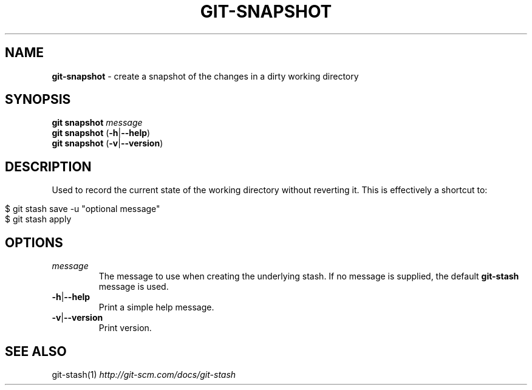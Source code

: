 .\" generated with Ronn/v0.7.3
.\" http://github.com/rtomayko/ronn/tree/0.7.3
.
.TH "GIT\-SNAPSHOT" "1" "August 2015" "" ""
.
.SH "NAME"
\fBgit\-snapshot\fR \- create a snapshot of the changes in a dirty working directory
.
.SH "SYNOPSIS"
\fBgit snapshot\fR \fImessage\fR
.
.br
\fBgit snapshot\fR (\fB\-h\fR|\fB\-\-help\fR)
.
.br
\fBgit snapshot\fR (\fB\-v\fR|\fB\-\-version\fR)
.
.SH "DESCRIPTION"
Used to record the current state of the working directory without reverting it\. This is effectively a shortcut to:
.
.IP "" 4
.
.nf

$ git stash save \-u "optional message"
$ git stash apply
.
.fi
.
.IP "" 0
.
.SH "OPTIONS"
.
.TP
\fImessage\fR
The message to use when creating the underlying stash\. If no message is supplied, the default \fBgit\-stash\fR message is used\.
.
.TP
\fB\-h\fR|\fB\-\-help\fR
Print a simple help message\.
.
.TP
\fB\-v\fR|\fB\-\-version\fR
Print version\.
.
.SH "SEE ALSO"
git\-stash(1) \fIhttp://git\-scm\.com/docs/git\-stash\fR
